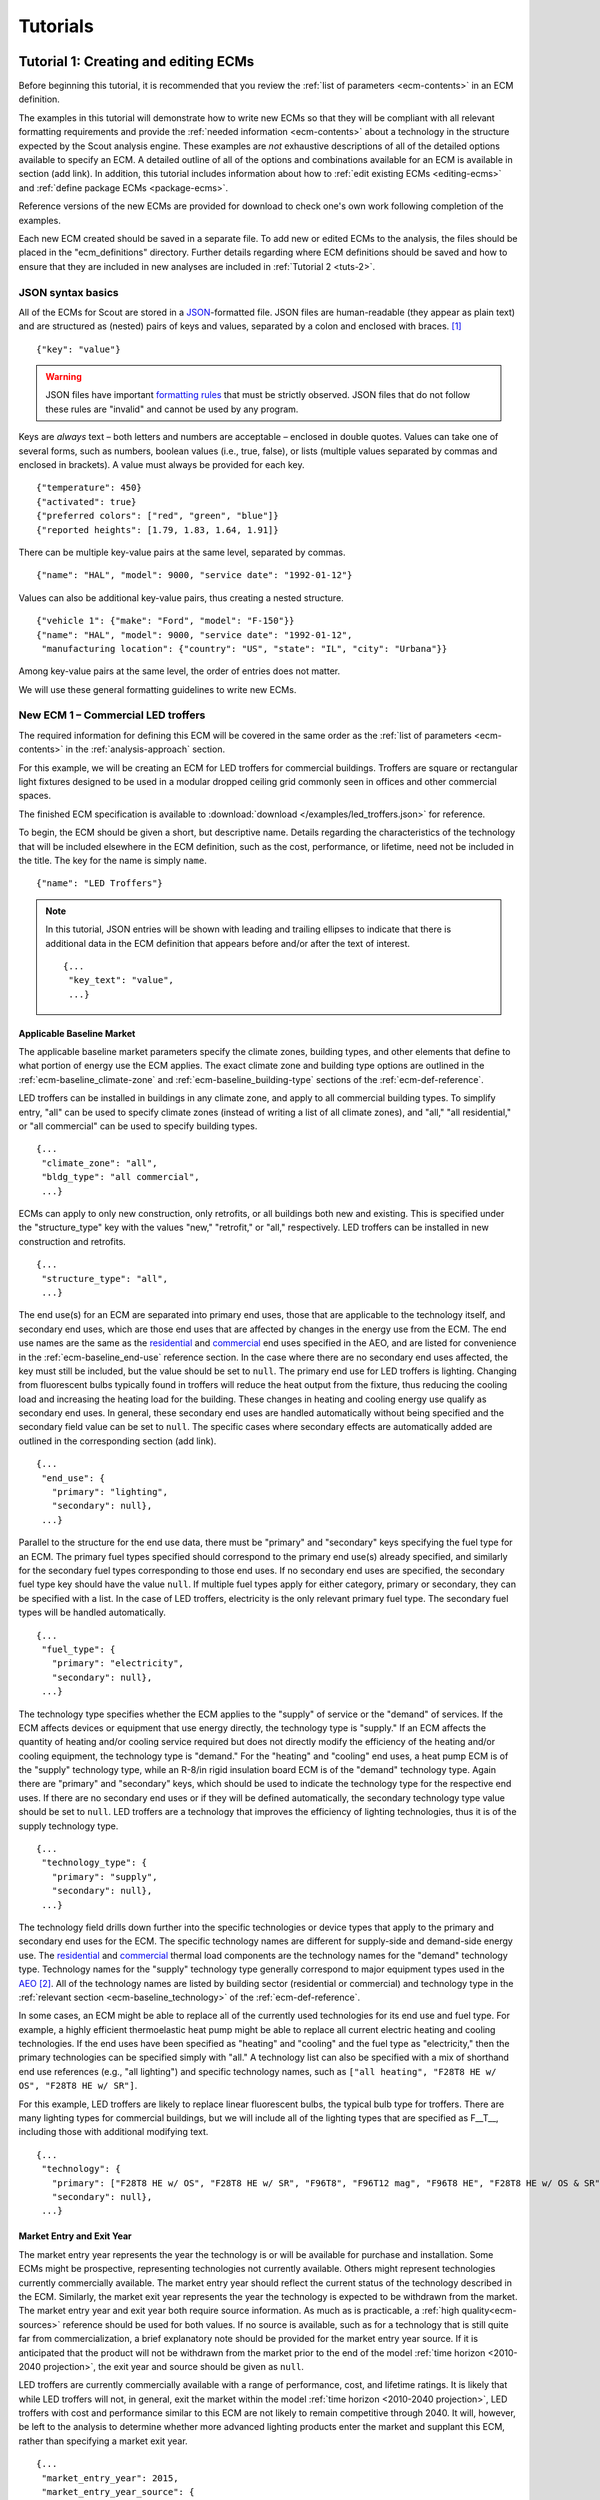 .. Substitutions
.. |CO2| replace:: CO\ :sub:`2`

.. _tutorials:

Tutorials
=========


.. _tuts-1:

Tutorial 1: Creating and editing ECMs
-------------------------------------

Before beginning this tutorial, it is recommended that you review the :ref:`list of parameters <ecm-contents>` in an ECM definition.

The examples in this tutorial will demonstrate how to write new ECMs so that they will be compliant with all relevant formatting requirements and provide the :ref:`needed information <ecm-contents>` about a technology in the structure expected by the Scout analysis engine. These examples are *not* exhaustive descriptions of all of the detailed options available to specify an ECM. A detailed outline of all of the options and combinations available for an ECM is available in section (add link). In addition, this tutorial includes information about how to :ref:`edit existing ECMs <editing-ecms>` and :ref:`define package ECMs <package-ecms>`.

.. CREATE A SECTION FOR THE DOCUMENTATION THAT OUTLINES EVERY POSSIBLE COMBINATION OF SPECIFICATIONS FOR AN ECM, ESPECIALLY IN TERMS OF SPECIFYING PROBABILITY DISTRIBUTIONS OF VARIOUS TYPES, AND SPECIFYING C/P/L AT VARYING LEVELS OF DETAIL/SPECIFICITY

Reference versions of the new ECMs are provided for download to check one's own work following completion of the examples.

Each new ECM created should be saved in a separate file. To add new or edited ECMs to the analysis, the files should be placed in the "ecm_definitions" directory. Further details regarding where ECM definitions should be saved and how to ensure that they are included in new analyses are included in :ref:`Tutorial 2 <tuts-2>`.

JSON syntax basics
~~~~~~~~~~~~~~~~~~

All of the ECMs for Scout are stored in a JSON_-formatted file. JSON files are human-readable (they appear as plain text) and are structured as (nested) pairs of keys and values, separated by a colon and enclosed with braces. [#]_ ::

   {"key": "value"}

.. warning::
   JSON files have important `formatting rules`_ that must be strictly observed. JSON files that do not follow these rules are "invalid" and cannot be used by any program.

.. _formatting rules:
.. _JSON: http://www.json.org

Keys are *always* text – both letters and numbers are acceptable – enclosed in double quotes. Values can take one of several forms, such as numbers, boolean values (i.e., true, false), or lists (multiple values separated by commas and enclosed in brackets). A value must always be provided for each key. ::

   {"temperature": 450}
   {"activated": true}
   {"preferred colors": ["red", "green", "blue"]}
   {"reported heights": [1.79, 1.83, 1.64, 1.91]}

There can be multiple key-value pairs at the same level, separated by commas. ::

   {"name": "HAL", "model": 9000, "service date": "1992-01-12"}

Values can also be additional key-value pairs, thus creating a nested structure. ::

   {"vehicle 1": {"make": "Ford", "model": "F-150"}}
   {"name": "HAL", "model": 9000, "service date": "1992-01-12",
    "manufacturing location": {"country": "US", "state": "IL", "city": "Urbana"}}

Among key-value pairs at the same level, the order of entries does not matter.

.. ADD A NOTE EXPLAINING THAT KEY STRINGS MUST MATCH EXACTLY WITH WHAT IS EXPECTED - NO SPACES, NO SWITCHING _ WITH -

We will use these general formatting guidelines to write new ECMs.

.. In this tutorial, we will create two different ECMs. We will begin with an ECM that has a relatively simple cost and performance specification. The second example ECM will demonstrate more complex definitions for cost and performance and employ some optional ECM features. Following these two examples, we recommend reviewing the `ECM database`_ to see further examples of different kinds of ECMs.

.. ECM database:

.. CREATE A KEY PAIR INDEX FOR ECM DEFINITIONS (OR AT LEAST FOR THE BASELINE MARKET DEFINITION)

.. _example-ecm-1:

New ECM 1 – Commercial LED troffers
~~~~~~~~~~~~~~~~~~~~~~~~~~~~~~~~~~~

The required information for defining this ECM will be covered in the same order as the :ref:`list of parameters <ecm-contents>` in the :ref:`analysis-approach` section.

For this example, we will be creating an ECM for LED troffers for commercial buildings. Troffers are square or rectangular light fixtures designed to be used in a modular dropped ceiling grid commonly seen in offices and other commercial spaces.

The finished ECM specification is available to :download:`download </examples/led_troffers.json>` for reference.

To begin, the ECM should be given a short, but descriptive name. Details regarding the characteristics of the technology that will be included elsewhere in the ECM definition, such as the cost, performance, or lifetime, need not be included in the title. The key for the name is simply ``name``. ::

   {"name": "LED Troffers"}

.. note::
   In this tutorial, JSON entries will be shown with leading and trailing ellipses to indicate that there is additional data in the ECM definition that appears before and/or after the text of interest. ::

      {...
       "key_text": "value",
       ...}


Applicable Baseline Market
**************************

The applicable baseline market parameters specify the climate zones, building types, and other elements that define to what portion of energy use the ECM applies. The exact climate zone and building type options are outlined in the :ref:`ecm-baseline_climate-zone` and :ref:`ecm-baseline_building-type` sections of the :ref:`ecm-def-reference`.

LED troffers can be installed in buildings in any climate zone, and apply to all commercial building types. To simplify entry, "all" can be used to specify climate zones (instead of writing a list of all climate zones), and "all," "all residential," or "all commercial" can be used to specify building types. ::

   {...
    "climate_zone": "all",
    "bldg_type": "all commercial",
    ...}

ECMs can apply to only new construction, only retrofits, or all buildings both new and existing. This is specified under the "structure_type" key with the values "new," "retrofit," or "all," respectively. LED troffers can be installed in new construction and retrofits. ::

   {...
    "structure_type": "all",
    ...}

The end use(s) for an ECM are separated into primary end uses, those that are applicable to the technology itself, and secondary end uses, which are those end uses that are affected by changes in the energy use from the ECM. The end use names are the same as the residential__ and commercial__ end uses specified in the AEO, and are listed for convenience in the :ref:`ecm-baseline_end-use` reference section. In the case where there are no secondary end uses affected, the key must still be included, but the value should be set to ``null``. The primary end use for LED troffers is lighting. Changing from fluorescent bulbs typically found in troffers will reduce the heat output from the fixture, thus reducing the cooling load and increasing the heating load for the building. These changes in heating and cooling energy use qualify as secondary end uses. In general, these secondary end uses are handled automatically without being specified and the secondary field value can be set to ``null``. The specific cases where secondary effects are automatically added are outlined in the corresponding section (add link). ::

   {...
    "end_use": {
      "primary": "lighting",
      "secondary": null},
    ...}

.. __: https://www.eia.gov/forecasts/aeo/data/browser/#/?id=4-AEO2016&cases=ref2016~ref_no_cpp&sourcekey=0
.. __: https://www.eia.gov/forecasts/aeo/data/browser/#/?id=5-AEO2016&cases=ref2016~ref_no_cpp&sourcekey=0

Parallel to the structure for the end use data, there must be "primary" and "secondary" keys specifying the fuel type for an ECM. The primary fuel types specified should correspond to the primary end use(s) already specified, and similarly for the secondary fuel types corresponding to those end uses. If no secondary end uses are specified, the secondary fuel type key should have the value ``null``. If multiple fuel types apply for either category, primary or secondary, they can be specified with a list. In the case of LED troffers, electricity is the only relevant primary fuel type. The secondary fuel types will be handled automatically. ::

   {...
    "fuel_type": {
      "primary": "electricity",
      "secondary": null},
    ...}

The technology type specifies whether the ECM applies to the "supply" of service or the "demand" of services. If the ECM affects devices or equipment that use energy directly, the technology type is "supply." If an ECM affects the quantity of heating and/or cooling service required but does not directly modify the efficiency of the heating and/or cooling equipment, the technology type is "demand." For the "heating" and "cooling" end uses, a heat pump ECM is of the "supply" technology type, while an R-8/in rigid insulation board ECM is of the "demand" technology type. Again there are "primary" and "secondary" keys, which should be used to indicate the technology type for the respective end uses. If there are no secondary end uses or if they will be defined automatically, the secondary technology type value should be set to ``null``. LED troffers are a technology that improves the efficiency of lighting technologies, thus it is of the supply technology type. ::

   {...
    "technology_type": {
      "primary": "supply",
      "secondary": null},
    ...}

The technology field drills down further into the specific technologies or device types that apply to the primary and secondary end uses for the ECM. The specific technology names are different for supply-side and demand-side energy use. The residential__ and commercial__ thermal load components are the technology names for the "demand" technology type. Technology names for the "supply" technology type generally correspond to major equipment types used in the AEO_ [#]_. All of the technology names are listed by building sector (residential or commercial) and technology type in the :ref:`relevant section <ecm-baseline_technology>` of the :ref:`ecm-def-reference`.

In some cases, an ECM might be able to replace all of the currently used technologies for its end use and fuel type. For example, a highly efficient thermoelastic heat pump might be able to replace all current electric heating and cooling technologies. If the end uses have been specified as "heating" and "cooling" and the fuel type as "electricity," then the primary technologies can be specified simply with "all." A technology list can also be specified with a mix of shorthand end use references (e.g., "all lighting") and specific technology names, such as ``["all heating", "F28T8 HE w/ OS", "F28T8 HE w/ SR"]``.

For this example, LED troffers are likely to replace linear fluorescent bulbs, the typical bulb type for troffers. There are many lighting types for commercial buildings, but we will include all of the lighting types that are specified as F\_\_T\_\_, including those with additional modifying text. ::

   {...
    "technology": {
      "primary": ["F28T8 HE w/ OS", "F28T8 HE w/ SR", "F96T8", "F96T12 mag", "F96T8 HE", "F28T8 HE w/ OS & SR", "F28T5", "F28T8 HE", "F32T8", "F96T12 ES mag", "F34T12", "T8 F32 EEMag (e)"],
      "secondary": null},
    ...}

.. __: https://github.com/trynthink/scout/blob/master/1999%20Residential%20heating%20and%20cooling%20loads%20component%20analysis.pdf
.. __: https://github.com/trynthink/scout/blob/master/1999%20Commercial%20heating%20and%20cooling%20loads%20component%20analysis.pdf
.. _AEO: https://www.eia.gov/analysis/studies/buildings/equipcosts/pdf/full.pdf


Market Entry and Exit Year
**************************

The market entry year represents the year the technology is or will be available for purchase and installation. Some ECMs might be prospective, representing technologies not currently available. Others might represent technologies currently commercially available. The market entry year should reflect the current status of the technology described in the ECM. Similarly, the market exit year represents the year the technology is expected to be withdrawn from the market. The market entry year and exit year both require source information. As much as is practicable, a :ref:`high quality<ecm-sources>` reference should be used for both values. If no source is available, such as for a technology that is still quite far from commercialization, a brief explanatory note should be provided for the market entry year source. If it is anticipated that the product will not be withdrawn from the market prior to the end of the model :ref:`time horizon <2010-2040 projection>`, the exit year and source should be given as ``null``.

LED troffers are currently commercially available with a range of performance, cost, and lifetime ratings. It is likely that while LED troffers will not, in general, exit the market within the model :ref:`time horizon <2010-2040 projection>`, LED troffers with cost and performance similar to this ECM are not likely to remain competitive through 2040. It will, however, be left to the analysis to determine whether more advanced lighting products enter the market and supplant this ECM, rather than specifying a market exit year. ::

   {...
    "market_entry_year": 2015,
    "market_entry_year_source": {
      "notes": "",
      "source_data": [{
         "title": "High Efficiency Troffer Performance Specification, Version 5.0",
         "author": "",
         "organization": "U.S. Department of Energy",
         "year": 2015,
         "pages": null,
         "URL": "https://betterbuildingssolutioncenter.energy.gov/sites/default/files/attachments/High%20Efficiency%20Troffer%20Performance%20Specification.pdf"}]},
    "market_exit_year": null,
    "market_exit_year_source": null,
    ...}


Performance
***********

The energy performance or efficiency of the ECM must be specified in three parts: the quantitative performance (only the value(s)), the units of the performance value(s) provided, and source(s) that support the indicated performance information. There are fields to specify the energy savings associated with secondary effects. If applicable, the performance value(s) should be reported in units of "relative savings (constant)," denoting a reduction in energy use *relative* to the baseline, with a *constant* percentage improvement, even as the baseline improves over time. The fields for secondary effects should be set to ``null`` if they do not apply or will be filled in automatically.

The units specified are expected to be consistent with the units for each end use outlined in the :ref:`ECM Definition Reference <ecm-performance-units>` section.

The source(s) for the performance data should be credible sources, such as :ref:`those outlined <ecm-sources>` in the :ref:`analysis-approach` section. The source information should be provided using only the fields shown in the example.

If appropriate, the performance can be specified with a different value for each end use, climate zone, building type, or building vintage that is in the applicable baseline market. Source information should be provided as appropriate for the level of detail used in the performance specification. If each of the performance data come from different sources, each source should be specified separately using the same nested dict structure. It is also acceptable to provide a single source if all of the performance data come from that source. This detailed performance specification approach is demonstrated in the :ref:`second ECM example <example-ecm-2>`.

For the example of LED troffers, all lighting data should be provided in the units of lumens per Watt (denoted "lm/W"). LED troffers performance information is based on the `High Efficiency Troffer Performance Specification`_. ::

   {...
    "energy_efficiency": {
      "primary": 120,
      "secondary": null},
    "energy_efficiency_units": {
      "primary": "lm/W",
      "secondary": null},
    "energy_efficiency_source": {
      "notes": "Augmented by data from the DesignLights Consortium Qualified Products List (https://www.designlights.org/qpl).",
      "source_data": [{
         "title": "High Efficiency Troffer Performance Specification, Version 5.0",
         "author": "",
         "organization": "U.S. Department of Energy",
         "year": 2015,
         "pages": null,
         "URL": "https://betterbuildingssolutioncenter.energy.gov/sites/default/files/attachments/High%20Efficiency%20Troffer%20Performance%20Specification.pdf"}]},
    ...}


Installed Cost
**************

The absolute installed cost must be specified for the ECM, including the cost value, units, and reference source. The cost units should be specified according to :ref:`the relevant section <ecm-installed-cost-units>` of the :ref:`ecm-def-reference`, noting that residential and commercial equipment have different units, and that sensors and controls ECMs also have different units from other equipment types.

If applicable to the ECM, separate cost values can be provided for residential and commercial building types. Units should match the level of specificity in the values, and source information should be included for all values articulated, if separate sources are used for different building types.

For LED troffers, costs are estimated based on an assumption of a single fixture providing 4800 lm, with installation requiring two hours and two people at a fully-burdened cost of $100/person/hr. ::

   {...
    "installed_cost": 233.33,
    "cost_units": "$/1000 lm",
    "installed_cost_source": {
      "notes": "Assumes single fixture provides 4800 lm; requires 2 hour install with 2 people at a fully-burdened cost of $100/person/hr. Luminaire cost based on a range of retail prices found for luminaires with similar specifications found online in October 2016.",
      "source_data": [{
         "title": "",
         "author": "",
         "organization": "",
         "year": null,
         "pages": null,
         "URL": ""}]},
    ...}


Lifetime
********

The lifetime of the ECM, or the expected amount of time that the ECM technology will last before requiring replacement, is specified using a structure identical to the installed cost. Again, the lifetime value, units, and source information must be specified for the corresponding keys. The units should always be in years, ideally as integer values greater than 0. LED troffers have rated lifetimes on the order of 50,000 hours, though the `High Efficiency Troffer Performance Specification`_ requires a minimum lifetime of 68,000 hours. The values for lighting lifetimes should be based on assumptions regarding actual use conditions (i.e., number of hours per day), and the "notes" value in the source specification should include that assumption. The LED troffers in this example are assumed to operate 12 hours per day. ::

   {...
    "product_lifetime": 15,
    "product_lifetime_units": "years",
    "product_lifetime_source": {
      "notes": "Calculated from 68,000 hrs assuming 12 hr/day operation.",
      "source_data": [{
         "title": "High Efficiency Troffer Performance Specification, Version 5.0",
         "author": "",
         "organization": "U.S. Department of Energy",
         "year": 2015,
         "pages": null,
         "URL": "https://betterbuildingssolutioncenter.energy.gov/sites/default/files/attachments/High%20Efficiency%20Troffer%20Performance%20Specification.pdf"}]},
    ...}

.. _High Efficiency Troffer Performance Specification: https://betterbuildingssolutioncenter.energy.gov/sites/default/files/attachments/High%20Efficiency%20Troffer%20Performance%20Specification.pdf


Other Fields
************

ECMs may directly replace the service of an existing device already installed (and the default product installed in new construction), such as an ECM for an electric cold-climate heat pump, which would replace existing electric heating systems. Alternately, ECMs may enhance the performance of an existing technology, such as a window film that improves the solar heat gain coefficient of an existing window, or an HVAC controls system that improves the operation of an existing HVAC system. The particular type for the ECM must be specified as either ``"full service"`` or ``"add-on"``, respectively. LED troffers would replace existing troffers that use linear fluorescent bulbs, providing an equivalent building service (lighting) using less energy. The LED troffers ECM is thus denoted as "full service." ::

   {...
    "measure_type": "full service",
    ...}

Two keys are provided for ECM authors to provide additional details about the measure specified. The "_description" field should include a one to two sentence description of the ECM, including additional references for further details regarding the technology if it is especially novel or unusual. The "_notes" field can be used for explanatory notes regarding the technologies that are expected to be replaced by the ECM and any notable assumptions made in the specification of the ECM not captured in another field. ::

   {...
    "_description": "LED troffers for commercial modular dropped ceiling grids that are a replacement for the entire troffer luminaire for linear fluorescent bulbs, not a retrofit kit or linear LED bulbs that slot into existing troffers.",
    "_notes": "Energy performance is specified for the luminaire, not the base lamp.",
    ...}

Basic contact information regarding the author of a new ECM should be added to the fields under the "_added_by" key. ::

   {...
    "_added_by": {
      "name": "Carmen Sandiego",
      "organization": "Super Appliances, Inc.",
      "email": "carmen.sandiego@superappliances.com",
      "timestamp": "2015-07-14 11:49:57 UTC"},
    ...}

.. Date and time of New Horizons flyby of Pluto

.. _example-ecm-1-optional-entries:

"Optional" Entries
******************

These "optional" fields must be included in the ECM definition, but can be set to a value of ``null`` if they are not relevant to the ECM.

If the ECM applies to only a portion of the energy use in an applicable baseline market, even after specifying the particular end use, fuel type, and technologies that are relevant, a scaling value can be added to the ECM definition to specify what fraction of the applicable baseline market is truly applicable to that ECM. A source must be provided for the scaling fraction following the same general format used for other ECM data, but with an additional "fraction_derivation" key. The fraction derivation is a string that explains how the scaling value(s) were calculated. The source information is especially important for these data, and must be fully specified or the ECM will not be included in the analysis. Further detail regarding scaling fractions can be found in the :ref:`second ECM example <example-ecm-2-optional-entries>`.

Multiple different scaling fraction values can be specified if the ECM applies to multiple building types or climate zones. The sources should be provided with equal specificity if multiple sources were required to obtain the various scaling fraction values.

When creating a new measure, it is important to carefully specify the applicable baseline market to avoid the use of the market scaling fraction parameter, if at all possible. If the scaling fraction is not used, the value and the source should be set to ``null``.

No market scaling fraction is required for the LED troffers ECM. ::

   {...
    "market_scaling_fractions": null,
    "market_scaling_fractions_source": null,
    ...}

If the ECM is intended to supplant technologies with multiple fuel types, the fuel type of the ECM itself should be specified. For example, if an electric heat pump water heater is expected to replace existing electric *and* natural gas water heaters, the "fuel_switch_to" option should be set to the fuel type of the ECM itself: "electricity." If fuel switching is indicated, the applicable baseline market should include the fuel types and technologies that can be supplanted by the ECM. All lighting uses only electricity, so this option is not relevant to LED troffers. ::

   {...
    "fuel_switch_to": null,
     ...}

.. note::
   If a value other than ``null`` is provided for the fuel type of the ECM, the primary fuel types selected for the applicable baseline market should include all of the fuel types that can be switched away from when employing the ECM in a building.

When updating an existing ECM, the identifying information for the contributor should be provided in the "_updated_by" field instead of the "_added_by" field. ::

   {...
    "_updated_by": {
      "name": null,
      "organization": null,
      "email": null,
      "timestamp": null},
    ...}


.. _example-ecm-2:

New ECM 2 – Thermoelastic heat pump
~~~~~~~~~~~~~~~~~~~~~~~~~~~~~~~~~~~

This ECM describes thermoelastic heat pump technology for residential and commercial applications. Thermoelastic heating and cooling uses a shape memory (i.e., returns to its original shape when no force is applied) metal alloy that absorbs or releases heat when deformed (stretched or compressed). ::

   {"name": "Thermoelastic Heat Pump",
    ...}

The finished ECM specification is available to :download:`download </examples/thermoelastic_hp.json>` for reference.

The discussion in this example will generally focus on the specific features of this ECM. A more introductory discussion of the features of an ECM definition can be found in the :ref:`first example <example-ecm-1>`.


Applicable Baseline Market
**************************

The applicable baseline market parameters specify the climate zones, building types, and other elements that define to what portion of energy use the ECM applies.

The thermoelastic heat pump conceived for this example can be used in residential and commercial buildings, but will have different performance specifications for each building sector. As in the first ECM example, "all" can be used to simplify the specification instead of listing each building type and climate zone explicitly. The structure type (new or retrofit) can also be specified using the "all" shortcut. ::

   {...
    "climate_zone": "all",
    "bldg_type": "all",
    "structure_type": "all",
    ...}

The end use(s) specified for an ECM can be given as a list, if appropriate. Again, primary end uses apply to the technology itself, while secondary end uses are those affected by changes in energy use as a result of the ECM. In many cases, the secondary end uses are treated automatically based on the primary end uses specified (add link). Using the end use names specified for residential__ and commercial__ buildings in the AEO, the thermoelastic heat pump ECM is specified with both "heating" and "cooling" primary end uses in a list. Secondary end uses are not applicable in this case, thus the value is set to ``null``. ECMs that affect supply-side heating and cooling require updating of the energy use associated with demand-side heating and cooling, but this adjustment process is done automatically (add link). ::

   {...
    "end_use": {
      "primary": ["heating", "cooling"],
      "secondary": null},
    ...}

.. __: https://www.eia.gov/forecasts/aeo/data/browser/#/?id=4-AEO2016&cases=ref2016~ref_no_cpp&sourcekey=0
.. __: https://www.eia.gov/forecasts/aeo/data/browser/#/?id=5-AEO2016&cases=ref2016~ref_no_cpp&sourcekey=0

Parallel to the structure for the end use data, there must be "primary" and "secondary" keys specifying the fuel type for an ECM. The primary and secondary fuel types correspond to the end uses listed under the same keys. As with end uses, fuel types can be specified with a list. Thermoelastic heat pumps use electricity to deform the shape memory metal and absorb or release heat. ::

   {...
    "fuel_type": {
      "primary": "electricity",
      "secondary": null},
    ...}

The technology type specifies whether the ECM applies to the "supply" of service or the "demand" of services. If the ECM affects devices or equipment that use energy directly, the technology type is "supply." If an ECM affects the quantity of heating and/or cooling service required but does not directly modify the efficiency of the heating and/or cooling equipment, the technology type is "demand." For the "heating" and "cooling" end uses, a heat pump ECM is of the "supply" technology type, while an R-8/in rigid insulation board ECM is of the "demand" technology type. Thermoelastic heat pumps are a "supply" technology. ::

   {...
    "technology_type": {
      "primary": "supply",
      "secondary": null},
    ...}

The technology field lists the specific technologies or device types that can be replaced by the technology described by the ECM. In some cases, an ECM might be able to replace the full range of incumbent technologies in its end use categories, while in others, only specific technologies might be subject to replacement. There are shortcut technology names available for each end use (e.g., "all heating" or "all lighting") and "all" can be used to indicate all technologies for the end uses specified for the ECM. A highly efficient thermoelastic heat pump, for the purposes of this ECM, can replace other similar air-source heat pump technologies and central AC or rooftop AC systems. ::

   {...
    "technology": {
      "primary": ["central AC", "ASHP", "rooftop_ASHP-heat", "rooftop_ASHP-cool", "rooftop_AC"],
      "secondary": null},
    ...}


Market Entry and Exit Year
**************************

The market entry and exit year represent the first and last year the technology described by the ECM is expected to be available. If the ECM will have a lower installed cost or improved performance after its initial market entry, another ECM should be created that reflects the improved version of the product. Thermoelastic heat pumps are a technology currently under development that might be available in future years. A market entry year of 2020 is an estimate, since the development path of the technology is unknown. This uncertainty is indicated in the note provided for the entry year source. As with the LED troffers example, the market exit year is not specified, not because the particular technology described in this ECM will necessarily be available through the end of the model :ref:`time horizon <2010-2040 projection>`, but because it is left to the model to determine whether the technology is competitive with later entrants. ::

   {...
    "market_entry_year": 2020,
    "market_entry_year_source": {
      "notes": "Market entry year is based on the low Technology Readiness Level of the technology at the time the ECM was added.",
      "source_data": null},
    "market_exit_year": null,
    "market_exit_year_source": "NA",
    "market_scaling_fractions": null,
    "market_scaling_fractions_source": "NA",
    ...}


Performance
***********

.. ARE THERE MORE GENERAL COMMENTS TO BE MADE ABOUT THE ORDER IN WHICH THE ENERGY EFFICIENCY SUB-FIELDS MUST BE SPECIFIED?
.. ADD MORE DETAIL ABOUT WHERE ENERGYPLUS FILES COME FROM; WHAT SPECIFIC FILE FROM THE SIMULATION IS REQUIRED

Each ECM definition includes quantitative energy efficiency or energy performance values and the units and source information for those values. Each of these parameters is specified in a separate field. Both the energy efficiency and units should have second level keys for primary and secondary effects from the ECM. Performance data should be derived from :ref:`credible sources <ecm-sources>` and the units must be consistent with those outlined in the :ref:`ECM Definition Reference <ecm-performance-units>` section.

Performance values can be specified with different values by end use, climate zone, building type, or building vintage. In addition, the performance values for commercial buildings can be specified with data from an :ref:`EnergyPlus simulation <analysis-step-2-energyplus>`. The thermoelastic heat pump ECM applies to both residential and commercial buildings, and EnergyPlus simulation results will be used to specify the performance for commercial buildings. Since both the energy efficiency and units data require "primary" and "secondary" keys, the residential and commercial data should be specified under those keys using the simplified building type keys "all residential" and "all commercial."

EnergyPlus performance data files are organized by building type and each file can include performance data for multiple ECMs. These files should be placed in the directory "energyplus_data." To import performance data from these files, the user sets the "energy_efficiency" attribute for an ECM to a dict as follows: ``"energy_efficiency": {"EnergyPlus file": "ECM name"}``. Here, "ECM name" will determine which rows should be drawn from the EnergyPlus file(s) that are relevant to the ECM's building type(s). When EnergyPlus data are being used, ECM performance units should always be "relative savings (constant)." 

Using EnergyPlus performance data disables the automatic calculation of the secondary energy use effects of an ECM because these secondary effects can be retrieved directly from the EnergyPlus simulation results. Two changes must be made to the ECM definition to correctly incorporate the secondary effects data from the EnergyPlus results.

1. In the applicable baseline market definition, the secondary end use(s), fuel type(s), and technology name(s) must be specified.
2. The location of the EnergyPlus data files must be specified for the secondary performance fields.

If no secondary effects apply, the "secondary" key for performance should be specified as ``null`` similar to other unused fields in the ECM. For thermoelastic heat pumps, there are no secondary effects.

The source(s) for the performance data should be credible sources, such as :ref:`those outlined <ecm-sources>` in the :ref:`analysis-approach` section. The source information should be provided using only the fields shown in the example. The pages where the data can be found in the source can be provided as a single number or as a list of two numbers, e.g., [93, 95], if the data are spread across multiple pages. If page numbers are not applicable, the field should have the value ``null``. ::

   {...
    "energy_efficiency": {
      "primary": {
         "all residential": 6,
         "all commercial": {"EnergyPlus file": "thermoelastic_heat_pumps"}},
      "secondary": null},
    "energy_efficiency_units": {
      "primary": {
         "all residential": "COP",
         "all commercial": "relative savings (constant)"},
      "secondary": null},
    "energy_efficiency_source": {
      "notes": null,
      "source_data":[{
         "title": "Energy Savings Potential and RD&D Opportunities for Non-Vapor Compression HVAC Technologies",
         "author": "Navigant Consulting",
         "organization": "Navigant Consulting",
         "year": 2014,
         "pages": 107,
         "URL": "http://energy.gov/sites/prod/files/2014/03/f12/Non-Vapor%20Compression%20HVAC%20Report.pdf"}]},
    ...}


Installed Cost
**************

The installed cost is specified in a structure similar to the energy performance. The cost units must match those indicated in the :ref:`ECM Definition Reference <ecm-installed-cost-units>` section. For the thermoelastic heat pump ECM, the cost should be specified separately for residential and commercial buildings since the expected installed cost is different and the heating and cooling cost units are different.

While the installed cost data are specified separately for residential and commercial buildings, the data come from the same source, but on different pages. The pages information can thus be specified with separate keys for "all residential" and "all commercial," paralleling the structure for the installed cost and units data. ::

   {...
    "installed_cost": {
      "all residential": 5300,
      "all commercial": 283},
    "cost_units": {
      "all residential": "2015$/unit",
      "all commercial": "2015$/kBtu/h cooling"},
   "installed_cost_source": {
      "notes": "Numbers based on 'High' case and installed costs for existing/retrofit scenario.",
      "source_data": [{
         "title": "Updated Buildings Sector Appliance and Equipment Costs and Efficiencies",
         "author": "U.S. Energy Information Administration (EIA)",
         "organization": "U.S. Energy Information Administration (EIA)",
         "year": 2015,
         "pages": {
            "all residential": 37,
            "all commercial": 103},
         "URL": "https://www.eia.gov/analysis/studies/buildings/equipcosts/pdf/full.pdf"}]},
    ...}


Lifetime
********

The lifetime of the ECM, or the expected amount of time that the ECM technology will last before requiring replacement, is specified using a structure identical to the installed cost. Again, the lifetime value, units, and source information must be specified for the corresponding keys. The units should always be in years, ideally as integer values greater than 0. Since thermoelastic heat pumps are not yet commercially available, the lifetime is estimated based on the range of lifetimes for central AC equipment given in the EIA AEO data for residential buildings. This assumption is described in the "notes" section of the source information. ::

   {...
    "product_lifetime": 14,
    "product_lifetime_units": "years",
    "product_lifetime_source": {
      "notes": "Median of minimum and maximum lifetime listed for residential central AC equipment in 'rsclass.txt'.",
      "source_data": [{
         "title": "Residential Demand Module of the National Energy Modeling System: Model Documentation 2014", 
         "author": "U.S. Energy Information Administration (EIA)",
         "organization": "U.S. Energy Information Administration (EIA)",
         "year": 2014,
         "pages": 28,
         "URL": "https://www.eia.gov/forecasts/aeo/nems/documentation/residential/pdf/m067(2014).pdf"}]},
    ...}


Other Fields
************

Thermoelectric heat pumps would replace the service of existing heating and/or cooling systems, such as central AC systems, rooftop units (RTUs), or traditional vapor-compression cycle air-source heat pumps, thus this is a "full service" type ECM. Other ECMs, like sensors and controls, that augment the performance of heating and cooling, lighting, or other building system(s) are considered "add-on" type ECMs. ::

   {...
    "measure_type": "full service",
    ...}

Two keys are provided for ECM authors to provide additional details about the measure specified. The "_description" field describes briefly the technology or product described by the ECM, and the "_notes" field includes any explanatory notes regarding the technologies that the ECM can replace or any other notable assumptions regarding the ECM that are not already captured elsewhere in the definition. ::

   "_description": "A heat pump that uses shape memory alloy (SMA) to absorb heat from, or reject heat to, the surroundings as the SMA is elongated or compressed.",
   "_notes": "Assumed to be a drop-in replacement for existing residential and commercial electric heating/cooling systems.",

Basic contact information regarding the author of a new ECM should be added to the fields under the "_added_by" key. ::

   {...
    "_added_by": {
      "name": "Elaine Fairchilde",
      "organization": "Make-Believe Engineering",
      "email": "fairchildee@mb-engineering.com",
      "timestamp": "2011-07-08 15:29:17 UTC"},
    ...}

.. Launch time of STS-135, final NASA Space Shuttle mission

There is also an "_updated_by" key that follows the same structure as "_added_by" but should be left blank if the ECM is new. ::

   {...
    "_updated_by": {
      "name": null,
      "organization": null,
      "email": null,
      "timestamp": null},
    ...}


.. _example-ecm-2-optional-entries:

"Optional" Entries
******************

In addition to the entries already presented that are expected in any new ECM definition, there are several additional fields that must be included, but can be specified as ``null`` or used to further customize the ECM.

If the ECM is to include fuel switching, the fuel type of the ECM itself would be specified under the "fuel_switch_to" key. The fuel type strings used should match those used in the fuel type in the applicable baseline market. Though it would be possible to include fuel switching in the definition for thermoelastic heat pumps, it is being excluded in this case. If it were in use, the value would be "electricity." ::

   {...
    "fuel_switch_to": null,
    ...}

After using the "technology" keys to specify the technologies that an ECM can replace, it might be appropriate to specify a value that further reduces the size of the applicable baseline market accessed by an ECM. For thermoelastic heat pumps in residential buildings, the heat pump can only replace the energy use of the entire heating and cooling system if it is either a) already a heat pump system or b) has central AC and an electric heating system of some type. To restrict the ECM to only the portion of homes that have central AC and electric heating, a scaling fraction is calculated using EIA data and applied specifically to the "central AC" portion of the applicable baseline market.

Since the scaling fraction is not derived from the EIA data used to provide a common baseline across all ECMs in Scout, it is especially important that the source information be correct and complete. When reading the ECM, if a scaling fraction is specified, the source fields are reviewed to ensure that either a) a "title," "author," "organization," and "year" are specified or b) a URL from an acceptable source [#]_ is provided. Additionally, the "fraction_derivation" field, which should include an explanation of how the fraction provided was calculated, must also be specified. If any of these required fields are missing, the ECM will not be :ref:`prepared for analysis <tuts-2>`. Always ensure that the information in the source, including the "fraction_derivation" is sufficiently detailed that the scaling fraction can be re-derived. ::

   {...
    "market_scaling_fractions": {"central AC": 0.356},
    "market_scaling_fractions_source": {
      "central AC": {
         "title": "RECS 2009",
         "author": "U.S. Energy Information Administration (EIA)",
         "organization": "U.S. Energy Information Administration (EIA)",
         "year": "2009",
         "pages": null,
         "URL": "https://www.eia.gov/consumption/residential/data/2009/index.cfm?view=microdata",
         "fraction_derivation": "14,942,604 total residential cooled sq.ft. filtered for electric heating"}},
    ...}

Additional discussion regarding the use of the market scaling fraction can be found in the :ref:`first example ECM <example-ecm-1-optional-entries>`.


.. _editing-ecms:

Editing existing ECMs
~~~~~~~~~~~~~~~~~~~~~

All of the ECM definitions are stored in the "ecm_definitions" folder. To edit any of the existing ECMs, open that folder and then open the JSON file for the ECM of interest. Make any desired changes, save, and close the edited file. Like new ECMs, all edited ECMs must be prepared following :ref:`Tutorial 2 <tuts-2>`.

Making changes to the existing ECMs will necessarily overwrite previous versions of those ECMs. If both the original and revised version of an ECM are desired for subsequent analysis, make a copy of the original JSON file (copy and paste the file in the same directory) and rename the copied JSON file with an informative differentiating name. When revising the copied JSON file with the new desired parameters, take care to ensure that the ECM name is updated as well, as no two ECMs can share the same file name or name given in the JSON.


.. _package-ecms:

Creating and editing package ECMs
~~~~~~~~~~~~~~~~~~~~~~~~~~~~~~~~~

Package ECMs are not actually unique ECMs, rather, they are combinations of existing ECMs specified by the user. Existing ECMs can be included in multiple different packages; there is no limit to the number of packages to which a single ECM may be added.

A package ECM might make sense for a case where a particular grouping of ECMs could reduce installation labor requirements, or where a combination of ECMs would yield better overall performance than if the ECMs were implemented separately. The definition of each package includes the specification of these improvements in cost or performance, if they apply. (Package ECMs could also include reductions in performance or increases in installed cost, but it is expected that those packages would not be of interest.)

Package ECMs are specified in the "package_ecms.json" file, located in the "ecm_definitions" folder. In that JSON file, each ECM package is specified in a separate dict with three keys: "name," "contributing_ECMs," and "benefits." The package "name" should be a unique name (from other packages and other individual ECMs). The "contributing_ECMs" should be a list of the ECM names to include in the package, separated by commas. The individual ECM names should match exactly with the "name" field in each of the ECM's JSON definition files. The "benefits" are specified in a dict with three keys, "energy savings increase," "cost reduction," and "source." The "energy savings increase" and "cost reduction" values should be fractions between 0 and 1 (in general) representing the percentage savings or cost changes. The energy savings increase can be assigned a value greater than 1, indicating an increase in energy savings of greater than 100%, but robust justification of such a significant improvement should be provided in the source information. If no benefits are relevant for one or both keys, the values can be given as ``null`` or ``0``. The source information for the performance or cost improvements are provided in a nested dict structure under the "source" key. The source information should have the same structure as in individual ECM definitions. This structure for a single package ECM that incorporates three ECMs and yields a cost reduction of 15% over the total for those three ECMs is then: ::

   {"name": "First package name", 
    "contributing_ECMs": ["ECM 1 name", "ECM 2 name", "ECM 3 name"],
    "benefits": {"energy savings increase": 0, "cost reduction": 0.15, "source": {
      "notes": "Information about how the indicated benefits value(s) were derived.",
      "source_data": [{
         "title": "The Title",
         "author": "Source Author",
         "organization": "Organization Name",
         "year": "2016",
         "pages": "15-17"}]
    }}}

All of the intended packages should be specified in the "package_ecms.json" file. For example, the contents of the file should take the following form if there are three desired packages, with three, two, and four ECMs, respectively. ::

   [{"name": "First package name", 
     "contributing_ECMs": ["ECM 1 name", "ECM 2 name", "ECM 3 name"],
     "benefits": {"energy savings increase": 0, "cost reduction": 0.15, "source": {
        "notes": "Explanatory text related to source data and/or values given.",
        "source_data": [{
           "title": "Reference Title",
           "author": "Author Name(s)",
           "organization": "Organization Name",
           "year": "2016",
           "pages": null,
           "URL": "http://buildings.energy.gov/"}]}}},
    {"name": "Second package name", 
     "contributing_ECMs": ["ECM 4 name", "ECM 1 name"],
     "benefits": {"energy savings increase": 0.03, "cost reduction": 0.18, "source": {
        "notes": "Explanatory text regarding both energy savings and cost reduction values given.",
        "source_data": [{
           "title": "Reference Title",
           "author": "Author Name(s)",
           "organization": "Organization Name",
           "year": "2016",
           "pages": "238-239",
           "URL": "http://buildings.energy.gov/"}]}}},
    {"name": "Third package name", 
     "contributing_ECMs": ["ECM 5 name", "ECM 3 name", "ECM 6 name", "ECM 2 name"]
     "benefits": {"energy savings increase": 0.2, "cost reduction": 0, "source": {
        "notes": "Explanatory text related to source data and/or values given.",
        "source_data": [{
           "title": "Reference Title",
           "author": "Author Name(s)",
           "organization": "Organization Name",
           "year": "2016",
           "pages": "82",
           "URL": "http://buildings.energy.gov/"}]}}}
    ]


.. _tuts-2:

Tutorial 2: Preparing ECMs for analysis
---------------------------------------

.. ADD LINKS TO INDICATED JSON INPUT FILES

The Scout analysis is divided into two steps, each with corresponding Python modules. In the first of these steps, discussed in this tutorial, the ECMs are pre-processed by retrieving the applicable baseline energy, |CO2|, and cost data from the input files (located in the supporting_data/stock_energy_tech_data directory) and calculating the uncompeted efficient energy, |CO2|, and cost values. This pre-processing step ensures that the computationally intensive process of parsing the input files to retrieve and calculate the relevant data is only performed once for each new or edited ECM.

Each new ECM that is written following the formatting and structure guidelines covered in :ref:`Tutorial 1 <tuts-1>` should be saved in a separate JSON file with an informative file name and placed in the "ecm_definitions" directory. If any changes to the package ECMs are desired, incorporating either or both new and existing ECMs, follow the instructions in the :ref:`package ECMs <package-ecms>` section to specify these packages. The pre-processing script can be run once these updates are complete.

To run the pre-processing script ``ecm_prep.py``, open a Terminal window (Mac) or command prompt (Windows), navigate to the Scout project directory (shown with the example location ``Documents/projects/scout-run_scheme``), and run the script.

**Windows** ::

   cd Documents\projects\scout-run_scheme
   py -3 ecm_prep.py

**Mac** ::

   cd Documents/projects/scout-run_scheme
   python3 ecm_prep.py

As each ECM is processed by "ecm_prep.py", the ECM name is printed to the command window within a message indicating that it has been updated successfully. If any exceptions (errors) occur, the module will stop running and the exception will be printed to the command window with some additional information to indicate where the exception occurred within "ecm_prep.py." The error message printed should provide some indication of where the error occurred and in what ECM. This information can be used to narrow the troubleshooting effort.

If "ecm_prep.py" runs successfully, a message with the total runtime will be printed to the console window. The names of the ECMs updated will be added to ``run_setup.json``, a file that indicates which ECMs should be included in :ref:`the analysis <analysis-step-3>`. The total baseline and efficient energy, |CO2|, and cost data for those ECMs that were just added or revised are added to the "competition_data" folder, where there appear separate compressed files for each ECM. High-level summary data for all prepared ECMs are added to the ``ecm_prep.json`` file in the "supporting_data" folder. These files are then used by the ECM competition routine, outlined in :ref:`Tutorial 3 <tuts-3>`.

If exceptions are generated, the text that appears in the command window should indicate the general location or nature of the error. Common causes of errors include extraneous commas at the end of lists, typos in or completely missing keys within an ECM definition, invalid values (for valid keys) in the specification of the applicable baseline market, and units for the installed cost or energy performance that do not match the baseline cost and performance data in the ECM.


.. _tuts-3:

Tutorial 3: Running an analysis
-------------------------------

Once the ECMs have been pre-processed following the steps in :ref:`Tutorial 2 <tuts-2>`, the uncompeted and competed financial metrics and energy, |CO2|, and cost savings can be calculated for each ECM. Competition determines the portion of the applicable baseline market affected by ECMs that have identical or partially overlapping applicable baseline markets. The calculations and ECM competition are performed by ``run.py`` following the outline in :ref:`Step 3 <analysis-step-3>` of the analysis approach section.

If some ECMs should be excluded from a given analysis, these ECMs can be specified in the "run_setup.json" file. All of the existing ECMs should appear in this file under *only* one of two keys, "active" and "inactive." Each of these keys should be followed by a list (enclosed by brackets). If all ECMs are in the active list, the "inactive" value should be an empty list. As new ECMs are added and pre-processed, their names are added to the "active" list. Any ECMs that were edited after being moved to the inactive list will be automatically moved back to the active list. To exclude one or more ECMs from the analysis, simply copy and paste their names from the "active" to the "inactive" list, and reverse the process to restore ECMs that have been excluded. 

.. tip::

   When editing the "run_setup.json" file, be especially careful that there are commas separating each of the ECMs in the "active" and "inactive" lists, and that there is no comma after the last ECM in either list.

To run the uncompeted and competed ECM calculations, open a Terminal window (Mac) or command prompt (Windows) if one is not already open. If you're working in a new command window, navigate to the Scout project directory (shown with the example location ``Documents/projects/scout-run_scheme``). If your command window is already set to that folder/directory, the first line of the commands are not needed. Finally, run "run.py" as a Python script.

**Windows** ::

   cd Documents\projects\scout-run_scheme
   py -3 run.py

**Mac** ::

   cd Documents/projects/scout-run_scheme
   python3 run.py

While executing, "run.py" will print updates to the command window. This text is principally to assure users that the analysis is proceeding apace.

Once complete, the command window will return to an open prompt. The complete competed and uncompeted ECM data are stored in the "ecm_results.json" file located in the "results" folder. While the JSON results file can be reviewed directly, :ref:`Tutorial 4 <tuts-4>` explains how the data can be converted into plots.


.. _tuts-4:

Tutorial 4: Viewing and understanding outputs
---------------------------------------------

Generating/Updating Figures
~~~~~~~~~~~~~~~~~~~~~~~~~~~

The uncompeted and competed ECM results can be converted into graphical form using R. To begin, open R (sometimes called R GUI) from the Applications folder (Mac) or the Start Menu (Windows). Like a Terminal window or command prompt, R will need to be switched to the project directory. The plot generation script can then be run. ::

   setwd('~/Documents/projects/scout-run_scheme')
   source('plots.R')

An additional package is required to run the plot generation R script. Running the script should install the package automatically. If it does not, additional troubleshooting may be required. [#]_

The plot image files can be found in the "plots" folder inside the "results" folder. The plots are separated into folders by :ref:`adoption scenario <ECM diffusion>`.

Interpreting Results Figures
~~~~~~~~~~~~~~~~~~~~~~~~~~~~

Each PDF file includes a single plot for each ECM, with the modeling horizon (years 2009 through 2040) on the x-axis and the parameter indicated in the PDF file name on the y-axis -- energy, cost, or |CO2| emissions. A legend is included at the end of the figures on the last page of each PDF.

The y-axis scale for each figure is adjusted automatically to be appropriate for the data shown. Care should be taken when inspecting two adjacent plots, since what looks like a similar energy or |CO2| savings at a glance, might in fact be quite different depending on the y-axes. The y-axis markings must be used to determine the magnitudes in the plots and to compare between plots.

Interpretation of the results figures is facilitated with relevant comparisons of pairs of lines. 

* Uncompeted Baseline vs. Competed Baseline -- Represents the direct or indirect [#]_ effects of ECM competition on the total baseline market and associated energy, carbon, or cost that can be affected by each ECM. 
* Uncompeted Baseline vs. Uncompeted "Efficient" -- The potential for energy savings, cost savings, and avoided |CO2| emissions from the ECM in the absence of alternative technologies that provide the same services. 
* Competed Baseline vs. Competed "Efficient" -- The potential for energy savings, cost savings, and avoided |CO2| emissions from the ECM when other ECMs could provide equivalent service but with different energy/|CO2|/cost tradeoffs.

In addition to these comparisons, the uncertainty range (if applicable) around "efficient" results and the effect of uncertainty on competing ECMs should be examined.

.. _tech-potential-energy-plot-example:
.. figure:: images/total_energy_TP.*

   Primary energy use baselines, and improvements with the adoption of two ECMs – RTU Control Retrofit and Reduce Infiltration – are shown for the range of years in the model. The data shown are from the :ref:`technical potential <ECM diffusion>` adoption scenario, which is reflected in the large overnight energy use reductions when the ECM is applied to the baseline market. The data are derived from a model that included many ECMs besides those shown, thus the ECMs’ impacts change under :ref:`competition <ECM-competition>`. Note that for these figures, the primary energy use y-axis scale is different. For the RTU Control Retrofit ECM, the ECM is outcompeted by other commercial cooling ECMs, and its baseline and efficient energy use go to zero. The Reduce Infiltration ECM shows a reduced (but non-zero) baseline after adjusting for competition; this reflects both the direct impact of other demand-side heating and cooling ECMs capturing part of this ECM’s baseline market, as well as the indirect impact of supply-side heating and cooling ECMs reducing the total heating and cooling energy that can be lost through infiltration. Uncertainty in the results after competition arises due to uncertainty present in a competing ECM, but even after adjusting for competition, there are still some energy savings compared to the baseline. Large variations in the baseline in both ECMs prior to the current year are an artifact of NEMS, which is used for the AEO__ projections.

.. __: http://www.eia.gov/forecasts/aeo/

:numref:`tech-potential-energy-plot-example` shows two ECMs plotted with and without competition under the technical potential scenario. For the RTU Control Retrofit ECM, a gap is present between the uncompeted baseline (dark gray) and efficient (light gray) energy use, which indicates the energy savings potential of the ECM when the effects of competition with other ECMs are not considered. Note that in the absence of competition, the efficient case shows the overnight energy savings characteristic of the technical potential scenario. The competed baseline (dark blue) and efficient (light blue) energy are both zero for this ECM, which indicates that the ECM is not competitive with some other ECM that provides cooling for commercial buildings and was included in the same analysis. The up and down variations in the baselines prior to the current year appear in many other ECMs is indicative of adjustments made by EIA in the historical AEO data and should not be a subject of attention.

The Reduce Infiltration ECM similarly shows a gap between the uncompeted baseline and efficient energy use, which again indicates the energy savings potential of this ECM in the absence of competition with other ECMs. As with the RTU Control Retrofit ECM, the baseline and efficient energy use of the Reduce Infiltration ECM are scaled down following competition with other ECMs; these competing ECMs may be demand-side heating and cooling ECMs that directly capture part of the Reduce Infiltration ECM's baseline market, or could be supply-side heating and cooling ECMs that indirectly reduce the total amount of heating and cooling energy that can be lost through infiltration. Competition only slightly affects the Reduce Infiltration ECM’s energy use and energy savings potential. Note that uncertainty also appears in the plot for the Reduce Infiltration ECM, though only for the competed efficient result; this indicates there is uncertainty in a competing ECM, but not in this ECM.

.. _associative arrays: https://en.wikipedia.org/wiki/Associative_array
.. _Python dictionaries: https://docs.python.org/3/tutorial/datastructures.html#dictionaries

.. REPLACE DICTONARIES LINK WITH SPHINX-LIKE REFERENCE

.. rubric:: Footnotes

.. [#] These key-value pairs enclosed with curly braces are called `associative arrays`_, and JSON files use syntax for these arrays that is similar to `Python dictionaries`_.
.. [#] Note that this document does not cover lighting, where varying bulb types are used, or Miscellaneous Electric Loads (MELs), which are not broken into specific technologies in the Annual Energy Outlook.
.. [#] Acceptable domains include eia.gov, doe.gov, energy.gov, data.gov, energystar.gov, epa.gov, census.gov, pnnl.gov, lbl.gov, nrel.gov, sciencedirect.com, costar.com, and navigantresearch.com.
.. [#] If the warning "there is no package called 'rjson'" appears in the R Console window, try running the script again. If the warning is repeated, the rjson package should be added manually. From the Packages menu, (Windows) select Install package(s)... or (Mac) from the Packages & Data menu, select Package Installer and click the Get List button in the Package Installer window. If prompted, select a repository from which to download packages. On Windows, select "rjson" from the list of packages that appears. On a Mac, search in the list for "rjson," click the "Install Dependencies" checkbox, and click the "Install Selected" button. When installation is complete, close the Package Installer window.
.. [#] When ECMs are competed against each other, demand-side heating and cooling ECMs that improve the performance of the building envelope reduce the energy required to meet heating and cooling needs (supply-side energy), and that reduction in energy requirements for heating and cooling is reflected in a reduced baseline for supply-side heating and cooling ECMs. At the same time, supply-side heating and cooling ECMs that are more efficient reduce the energy used to provide heating and cooling services, thus reducing the baseline energy for demand-side ECMs. The description of :ref:`ECM competition <ecm-competition>` in Step 3 of the analysis approach section includes further details regarding supply-side and demand-side heating and cooling energy use balancing.
